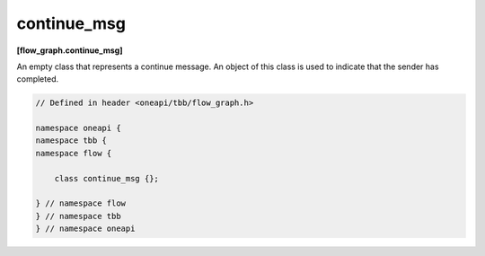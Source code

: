 .. SPDX-FileCopyrightText: 2019-2020 Intel Corporation
..
.. SPDX-License-Identifier: CC-BY-4.0

============
continue_msg
============
**[flow_graph.continue_msg]**

An empty class that represents a continue message. An object of this class is used to indicate that
the sender has completed.

.. code:: cpp

    // Defined in header <oneapi/tbb/flow_graph.h>

    namespace oneapi {
    namespace tbb {
    namespace flow {

        class continue_msg {};

    } // namespace flow
    } // namespace tbb
    } // namespace oneapi
